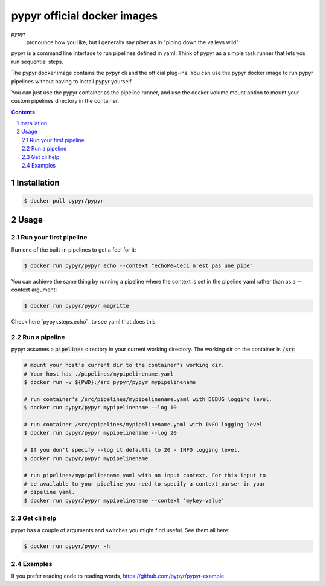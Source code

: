 ############################
pypyr official docker images
############################

.. image:: https://cdn.345.systems/wp-content/uploads/2017/03/pypyr-logo-small.png
    :alt: pypyr-logo
    :align: left

*pypyr*
    pronounce how you like, but I generally say *piper* as in "piping down the
    valleys wild"


pypyr is a command line interface to run pipelines defined in yaml. Think of
pypyr as a simple task runner that lets you run sequential steps.

The pypyr docker image contains the pypyr cli and the official plug-ins. You
can use the pypyr docker image to run pypyr pipelines without having to install
pypyr yourself.

You can just use the pypyr container as the pipeline runner, and use the docker
volume mount option to mount your custom pipelines directory in the container.


.. contents::

.. section-numbering::

************
Installation
************
.. code-block:: bash

  $ docker pull pypyr/pypyr

*****
Usage
*****
Run your first pipeline
=======================
Run one of the built-in pipelines to get a feel for it:

.. code-block:: bash

  $ docker run pypyr/pypyr echo --context "echoMe=Ceci n'est pas une pipe"

You can achieve the same thing by running a pipeline where the context is set
in the pipeline yaml rather than as a --context argument:

.. code-block:: bash

  $ docker run pypyr/pypyr magritte

Check here `pypyr.steps.echo`_ to see yaml that does this.

Run a pipeline
==============
pypyr assumes a :code:`pipelines` directory in your current working directory. The
working dir on the container is :code:`/src`

.. code-block:: bash

  # mount your host's current dir to the container's working dir.
  # Your host has ./pipelines/mypipelinename.yaml
  $ docker run -v ${PWD}:/src pypyr/pypyr mypipelinename

  # run container's /src/pipelines/mypipelinename.yaml with DEBUG logging level.
  $ docker run pypyr/pypyr mypipelinename --log 10

  # run container /src/cpipelines/mypipelinename.yaml with INFO logging level.
  $ docker run pypyr/pypyr mypipelinename --log 20

  # If you don't specify --log it defaults to 20 - INFO logging level.
  $ docker run pypyr/pypyr mypipelinename

  # run pipelines/mypipelinename.yaml with an input context. For this input to
  # be available to your pipeline you need to specify a context_parser in your
  # pipeline yaml.
  $ docker run pypyr/pypyr mypipelinename --context 'mykey=value'

Get cli help
============
pypyr has a couple of arguments and switches you might find useful. See them all
here:

.. code-block:: bash

  $ docker run pypyr/pypyr -h

Examples
========
If you prefer reading code to reading words, https://github.com/pypyr/pypyr-example
